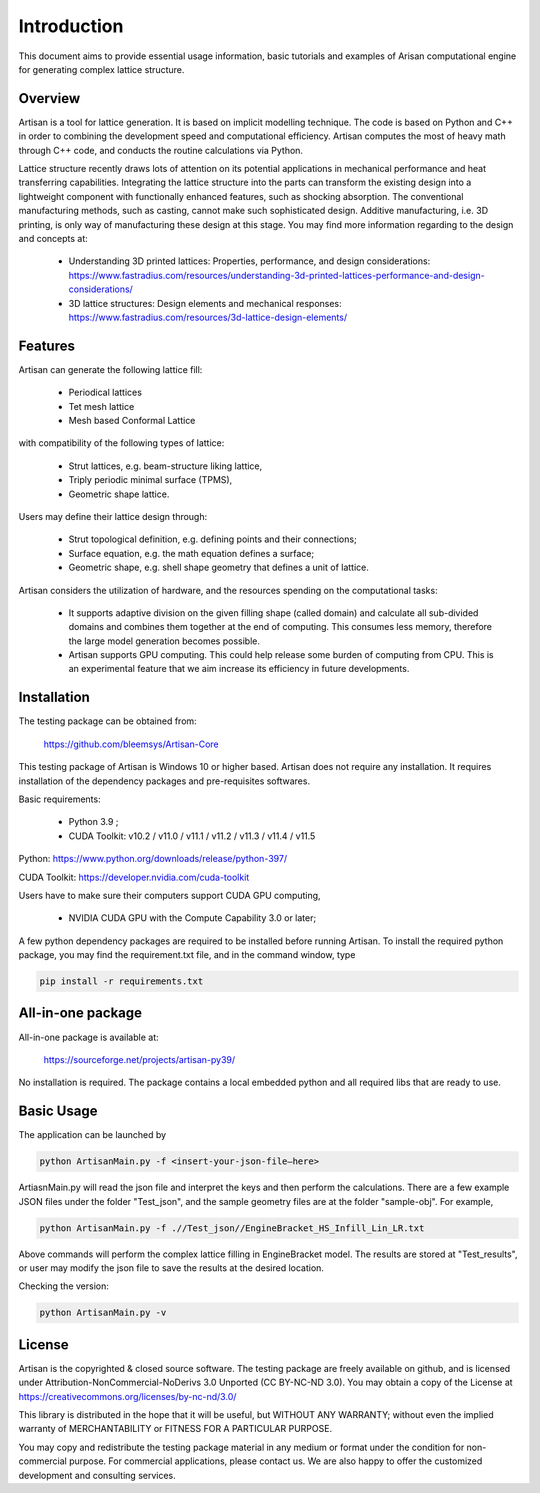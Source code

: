 Introduction
************

This document aims to provide essential usage information, basic tutorials and examples of Arisan computational engine for generating complex lattice structure.  

========
Overview 
========

Artisan is a tool for lattice generation. It is based on implicit modelling technique. The code is based on Python and C++ in order to combining the development speed and computational efficiency. Artisan computes the most of heavy math through C++ code, and conducts the routine calculations via Python. 

Lattice structure recently draws lots of attention on its potential applications in mechanical performance and heat transferring capabilities. Integrating the lattice structure into the parts can transform the existing design into a lightweight component with functionally enhanced features, such as shocking absorption. The conventional manufacturing methods, such as casting, cannot make such sophisticated design. Additive manufacturing, i.e. 3D printing, is only way of manufacturing these design at this stage. You may find more information regarding to the design and concepts at:

 - Understanding 3D printed lattices: Properties, performance, and design considerations: https://www.fastradius.com/resources/understanding-3d-printed-lattices-performance-and-design-considerations/

 - 3D lattice structures: Design elements and mechanical responses: https://www.fastradius.com/resources/3d-lattice-design-elements/

========
Features
========

Artisan can generate the following lattice fill:

 - Periodical lattices 
 - Tet mesh lattice
 - Mesh based Conformal Lattice

with compatibility of the following types of lattice:

 - Strut lattices, e.g. beam-structure liking lattice,
 - Triply periodic minimal surface (TPMS),
 - Geometric shape lattice.

Users may define their lattice design through:

 - Strut topological definition, e.g. defining points and their connections;
 - Surface equation, e.g. the math equation defines a surface;
 - Geometric shape, e.g. shell shape geometry that defines a unit of lattice.

Artisan considers the utilization of hardware, and the resources spending on the computational tasks:

 - It supports adaptive division on the given filling shape (called domain) and calculate all sub-divided domains and combines them together at the end of computing. This consumes less memory, therefore the large model generation becomes possible.   
 - Artisan supports GPU computing. This could help release some burden of computing from CPU. This is an experimental feature that we aim increase its efficiency in future developments.

============
Installation
============

The testing package can be obtained from:

    https://github.com/bleemsys/Artisan-Core

This testing package of Artisan is Windows 10 or higher based. Artisan does not require any installation. It requires installation of the dependency packages and pre-requisites softwares. 

Basic requirements:

 - Python 3.9 ; 
 - CUDA Toolkit: v10.2 / v11.0 / v11.1 / v11.2 / v11.3 / v11.4 / v11.5

Python: https://www.python.org/downloads/release/python-397/

CUDA Toolkit: https://developer.nvidia.com/cuda-toolkit

Users have to make sure their computers support CUDA GPU computing, 

 - NVIDIA CUDA GPU with the Compute Capability 3.0 or later;

A few python dependency packages are required to be installed before running Artisan.  To install the required python package, you may find the requirement.txt file, and in the command window, type

.. code-block::

    pip install -r requirements.txt

==================
All-in-one package
==================

All-in-one package is available at: 

    https://sourceforge.net/projects/artisan-py39/

No installation is required. The package contains a local embedded python and all required libs that are ready to use. 

===========
Basic Usage
===========

The application can be launched by

.. code-block::

    python ArtisanMain.py -f <insert-your-json-file—here>

ArtiasnMain.py will read the json file and interpret the keys and then perform the calculations. There are a few example JSON files under the folder "Test_json", and the sample geometry files are at the folder "sample-obj".  For example, 

.. code-block::

    python ArtisanMain.py -f .//Test_json//EngineBracket_HS_Infill_Lin_LR.txt

Above commands will perform the complex lattice filling in EngineBracket model. The results are stored at "Test_results", or user may modify the json file to save the results at the desired location. 

Checking the version:

.. code-block::
    
    python ArtisanMain.py -v

=======
License
=======

Artisan is the copyrighted & closed source software. The testing package are freely available on github, and is licensed under Attribution-NonCommercial-NoDerivs 3.0 Unported (CC BY-NC-ND 3.0). You may obtain a copy of the License at https://creativecommons.org/licenses/by-nc-nd/3.0/

This library is distributed in the hope that it will be useful, but WITHOUT ANY WARRANTY; without even the implied warranty of MERCHANTABILITY or FITNESS FOR A PARTICULAR PURPOSE. 

You may copy and redistribute the testing package material in any medium or format under the condition for non-commercial purpose. For commercial applications, please contact us. We are also happy to offer the customized development and consulting services.




